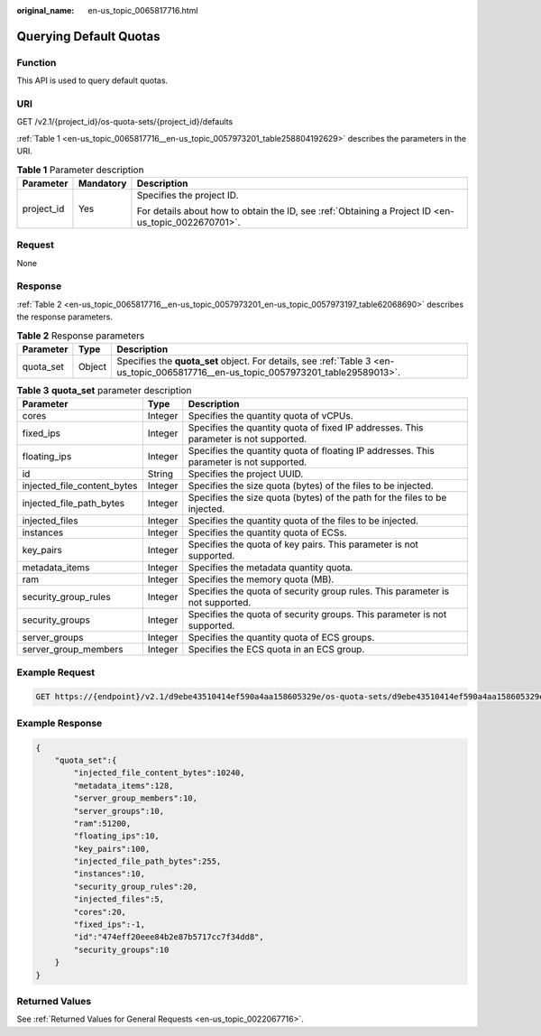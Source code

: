 :original_name: en-us_topic_0065817716.html

.. _en-us_topic_0065817716:

Querying Default Quotas
=======================

Function
--------

This API is used to query default quotas.

URI
---

GET /v2.1/{project_id}/os-quota-sets/{project_id}/defaults

:ref:`Table 1 <en-us_topic_0065817716__en-us_topic_0057973201_table258804192629>` describes the parameters in the URI.

.. _en-us_topic_0065817716__en-us_topic_0057973201_table258804192629:

.. table:: **Table 1** Parameter description

   +-----------------------+-----------------------+-----------------------------------------------------------------------------------------------------+
   | Parameter             | Mandatory             | Description                                                                                         |
   +=======================+=======================+=====================================================================================================+
   | project_id            | Yes                   | Specifies the project ID.                                                                           |
   |                       |                       |                                                                                                     |
   |                       |                       | For details about how to obtain the ID, see :ref:`Obtaining a Project ID <en-us_topic_0022670701>`. |
   +-----------------------+-----------------------+-----------------------------------------------------------------------------------------------------+

Request
-------

None

Response
--------

:ref:`Table 2 <en-us_topic_0065817716__en-us_topic_0057973201_en-us_topic_0057973197_table62068690>` describes the response parameters.

.. _en-us_topic_0065817716__en-us_topic_0057973201_en-us_topic_0057973197_table62068690:

.. table:: **Table 2** Response parameters

   +-----------+--------+-------------------------------------------------------------------------------------------------------------------------------------+
   | Parameter | Type   | Description                                                                                                                         |
   +===========+========+=====================================================================================================================================+
   | quota_set | Object | Specifies the **quota_set** object. For details, see :ref:`Table 3 <en-us_topic_0065817716__en-us_topic_0057973201_table29589013>`. |
   +-----------+--------+-------------------------------------------------------------------------------------------------------------------------------------+

.. _en-us_topic_0065817716__en-us_topic_0057973201_table29589013:

.. table:: **Table 3** **quota_set** parameter description

   +-----------------------------+---------+-----------------------------------------------------------------------------------------+
   | Parameter                   | Type    | Description                                                                             |
   +=============================+=========+=========================================================================================+
   | cores                       | Integer | Specifies the quantity quota of vCPUs.                                                  |
   +-----------------------------+---------+-----------------------------------------------------------------------------------------+
   | fixed_ips                   | Integer | Specifies the quantity quota of fixed IP addresses. This parameter is not supported.    |
   +-----------------------------+---------+-----------------------------------------------------------------------------------------+
   | floating_ips                | Integer | Specifies the quantity quota of floating IP addresses. This parameter is not supported. |
   +-----------------------------+---------+-----------------------------------------------------------------------------------------+
   | id                          | String  | Specifies the project UUID.                                                             |
   +-----------------------------+---------+-----------------------------------------------------------------------------------------+
   | injected_file_content_bytes | Integer | Specifies the size quota (bytes) of the files to be injected.                           |
   +-----------------------------+---------+-----------------------------------------------------------------------------------------+
   | injected_file_path_bytes    | Integer | Specifies the size quota (bytes) of the path for the files to be injected.              |
   +-----------------------------+---------+-----------------------------------------------------------------------------------------+
   | injected_files              | Integer | Specifies the quantity quota of the files to be injected.                               |
   +-----------------------------+---------+-----------------------------------------------------------------------------------------+
   | instances                   | Integer | Specifies the quantity quota of ECSs.                                                   |
   +-----------------------------+---------+-----------------------------------------------------------------------------------------+
   | key_pairs                   | Integer | Specifies the quota of key pairs. This parameter is not supported.                      |
   +-----------------------------+---------+-----------------------------------------------------------------------------------------+
   | metadata_items              | Integer | Specifies the metadata quantity quota.                                                  |
   +-----------------------------+---------+-----------------------------------------------------------------------------------------+
   | ram                         | Integer | Specifies the memory quota (MB).                                                        |
   +-----------------------------+---------+-----------------------------------------------------------------------------------------+
   | security_group_rules        | Integer | Specifies the quota of security group rules. This parameter is not supported.           |
   +-----------------------------+---------+-----------------------------------------------------------------------------------------+
   | security_groups             | Integer | Specifies the quota of security groups. This parameter is not supported.                |
   +-----------------------------+---------+-----------------------------------------------------------------------------------------+
   | server_groups               | Integer | Specifies the quantity quota of ECS groups.                                             |
   +-----------------------------+---------+-----------------------------------------------------------------------------------------+
   | server_group_members        | Integer | Specifies the ECS quota in an ECS group.                                                |
   +-----------------------------+---------+-----------------------------------------------------------------------------------------+

Example Request
---------------

.. code-block:: text

   GET https://{endpoint}/v2.1/d9ebe43510414ef590a4aa158605329e/os-quota-sets/d9ebe43510414ef590a4aa158605329e/defaults

Example Response
----------------

.. code-block::

   {
       "quota_set":{
           "injected_file_content_bytes":10240,
           "metadata_items":128,
           "server_group_members":10,
           "server_groups":10,
           "ram":51200,
           "floating_ips":10,
           "key_pairs":100,
           "injected_file_path_bytes":255,
           "instances":10,
           "security_group_rules":20,
           "injected_files":5,
           "cores":20,
           "fixed_ips":-1,
           "id":"474eff20eee84b2e87b5717cc7f34dd8",
           "security_groups":10
       }
   }

Returned Values
---------------

See :ref:`Returned Values for General Requests <en-us_topic_0022067716>`.
